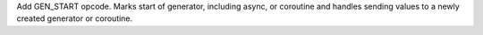 Add GEN_START opcode. Marks start of generator, including async, or coroutine and handles
sending values to a newly created generator or coroutine.
